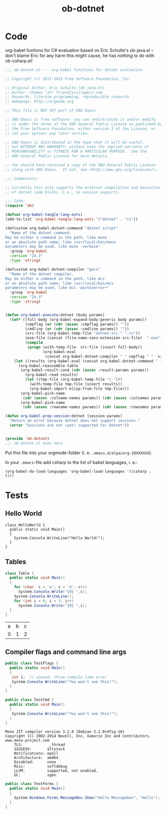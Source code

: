 #+TITLE: ob-dotnet

* Code 

org-babel funtions for C# evaluation based on Eric Schulte's ob-java.el -- don't blame Eric for any harm this might cause, he has /nothing/ to do with ob-csharp.el!  

#+BEGIN_SRC emacs-lisp :tangle ob-dotnet.el
  ;;; ob-dotnet.el --- org-babel functions for dotnet evaluation

  ;; Copyright (C) 2011-2015 Free Software Foundation, Inc.

  ;; Original Author: Eric Schulte (ob-java.el)
  ;; Author: thomas "at" friendlyvillagers.com
  ;; Keywords: literate programming, reproducible research
  ;; Homepage: http://orgmode.org

  ;; This file is NOT YET part of GNU Emacs.

  ;; GNU Emacs is free software: you can redistribute it and/or modify
  ;; it under the terms of the GNU General Public License as published by
  ;; the Free Software Foundation, either version 3 of the License, or
  ;; (at your option) any later version.

  ;; GNU Emacs is distributed in the hope that it will be useful,
  ;; but WITHOUT ANY WARRANTY; without even the implied warranty of
  ;; MERCHANTABILITY or FITNESS FOR A PARTICULAR PURPOSE.  See the
  ;; GNU General Public License for more details.

  ;; You should have received a copy of the GNU General Public License
  ;; along with GNU Emacs.  If not, see <http://www.gnu.org/licenses/>.

  ;;; Commentary:

  ;; Currently this only supports the external compilation and execution
  ;; of dotnet code blocks (i.e., no session support).

  ;;; Code:
  (require 'ob)

  (defvar org-babel-tangle-lang-exts)
  (add-to-list 'org-babel-tangle-lang-exts '("dotnet" . "cs"))

  (defcustom org-babel-dotnet-command "dotnet script"
    "Name of the dotnet command.
  May be either a command in the path, like mono
  or an absolute path name, like /usr/local/bin/mono
  parameters may be used, like mono -verbose"
    :group 'org-babel
    :version "24.3"
    :type 'string)

  (defcustom org-babel-dotnet-compiler "gmcs"
    "Name of the dotnet compiler.
  May be either a command in the path, like mcs
  or an absolute path name, like /usr/local/bin/mcs
  parameters may be used, like mcs -warnaserror+"
    :group 'org-babel
    :version "24.3"
    :type 'string)


  (defun org-babel-execute:dotnet (body params)
    (let* ((full-body (org-babel-expand-body:generic body params))
           (cmpflag (or (cdr (assoc :cmpflag params)) ""))
           (cmdline (or (cdr (assoc :cmdline params)) ""))
           (src-file (org-babel-temp-file "dotnet-src-" ".cs"))
           (exe-file (concat (file-name-sans-extension src-file)  ".exe"))
           (compile
            (progn (with-temp-file  src-file (insert full-body))
                   (org-babel-eval
                    (concat org-babel-dotnet-compiler " " cmpflag " "  src-file) ""))))
      (let ((results (org-babel-eval (concat org-babel-dotnet-command " " cmdline " " exe-file) "")))
        (org-babel-reassemble-table
         (org-babel-result-cond (cdr (assoc :result-params params))
           (org-babel-read results)
           (let ((tmp-file (org-babel-temp-file "c-")))
             (with-temp-file tmp-file (insert results))
             (org-babel-import-elisp-from-file tmp-file)))
         (org-babel-pick-name
          (cdr (assoc :colname-names params)) (cdr (assoc :colnames params)))
         (org-babel-pick-name
          (cdr (assoc :rowname-names params)) (cdr (assoc :rownames params)))))))

  (defun org-babel-prep-session:dotnet (session params)
    "Return an error because dotnet does not support sessions."
    (error "Sessions are not (yet) supported for Dotnet"))


  (provide 'ob-dotnet)
  ;;; ob-dotnet.el ends here
#+END_SRC

Put this file into your orgmode-folder (i. e. ~.emacs.d/elpa/org-20XXXXXX~). 

In your ~.emacs~-file add csharp to the list of babel languages, i. e.: 

: (org-babel-do-load-languages 'org-babel-load-languages '((csharp . t)))


* Tests 
  
** Hello World 

#+BEGIN_SRC dotnet :results verbatim :exports both
class HelloWorld {
  public static void Main()
  {
    System.Console.WriteLine("Hello World!");
  }
}
#+END_SRC

#+RESULTS:

** Tables 

#+BEGIN_SRC csharp :exports both 
class Table {
  public static void Main()
  {
    for (char  c = 'a'; c < 'd'; c++)
      System.Console.Write("{0} ",c);
    System.Console.WriteLine();
    for (int i = 0; i < 3; i++)
      System.Console.Write("{0} ",i);
  }
}
#+END_SRC

#+RESULTS:
| a | b | c |
| 0 | 1 | 2 |

** Compiler flags and command line args 

#+BEGIN_SRC csharp :cmpflag -warnaserror+ 
public class TestFlags {
  public static void Main()
  {
   int i;  // unused; throw compile time error
   System.Console.WriteLine("You won't see this!");
  }
}
#+END_SRC

#+RESULTS:

#+BEGIN_SRC csharp :results verbatim  :cmdline --version :exports both
public class TestCmd {
  public static void Main()
  {
   System.Console.WriteLine("You won't see this!");
  }
}
#+END_SRC

#+RESULTS:
#+begin_example
Mono JIT compiler version 3.2.8 (Debian 3.2.8+dfsg-10)
Copyright (C) 2002-2014 Novell, Inc, Xamarin Inc and Contributors. www.mono-project.com
	TLS:           __thread
	SIGSEGV:       altstack
	Notifications: epoll
	Architecture:  amd64
	Disabled:      none
	Misc:          softdebug 
	LLVM:          supported, not enabled.
	GC:            sgen
#+end_example

#+BEGIN_SRC csharp :cmpflag -pkg:dotnet 
public class TestForms {
  public static void Main()
  {
    System.Windows.Forms.MessageBox.Show("Hello Messagebox", "Hello"); 
  }
}
#+END_SRC

#+RESULTS:
